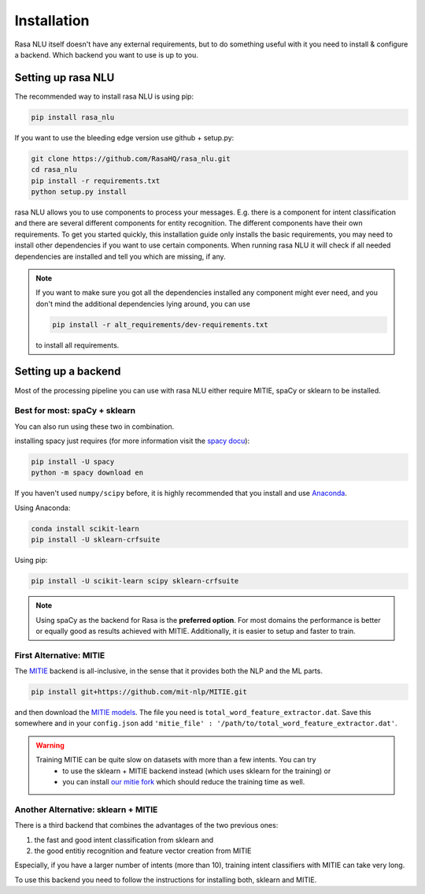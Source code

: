 .. _section_backends:

Installation
============

Rasa NLU itself doesn't have any external requirements, but to do something useful with it you need to
install & configure a backend. Which backend you want to use is up to you.

Setting up rasa NLU
~~~~~~~~~~~~~~~~~~~
The recommended way to install rasa NLU is using pip:

.. code-block:: bash

    pip install rasa_nlu

If you want to use the bleeding edge version use github + setup.py:

.. code-block:: bash

    git clone https://github.com/RasaHQ/rasa_nlu.git
    cd rasa_nlu
    pip install -r requirements.txt
    python setup.py install

rasa NLU allows you to use components to process your messages. E.g. there is a component for intent classification and
there are several different components for entity recognition. The different components
have their own requirements. To get you started quickly, this installation guide only installs
the basic requirements, you may need to install other dependencies if you want to use
certain components. When running rasa NLU it will check if all needed dependencies are
installed and tell you which are missing, if any.

.. note::
    If you want to make sure you got all the dependencies installed any component might ever need, and you
    don't mind the additional dependencies lying around, you can use

    .. code-block:: bash

        pip install -r alt_requirements/dev-requirements.txt

    to install all requirements.

Setting up a backend
~~~~~~~~~~~~~~~~~~~~
Most of the processing pipeline you can use with rasa NLU either require MITIE, spaCy or sklearn to be installed.

Best for most: spaCy + sklearn
------------------------------

You can also run using these two in combination. 

installing spacy just requires (for more information visit the `spacy docu <https://spacy.io/docs/usage/>`_):

.. code-block:: bash

    pip install -U spacy
    python -m spacy download en

If you haven't used ``numpy/scipy`` before, it is highly recommended that you install and use `Anaconda <https://www.continuum.io/downloads>`_.

Using Anaconda:

.. code-block:: bash

    conda install scikit-learn
    pip install -U sklearn-crfsuite

Using pip:

.. code-block:: bash

    pip install -U scikit-learn scipy sklearn-crfsuite

.. note::
    Using spaCy as the backend for Rasa is the **preferred option**. For most domains the performance is better or equally
    good as results achieved with MITIE. Additionally, it is easier to setup and faster to train.

First Alternative: MITIE
-------------------------

The `MITIE <https://github.com/mit-nlp/MITIE>`_ backend is all-inclusive, in the sense that it provides both the NLP and the ML parts.

.. code-block:: bash

    pip install git+https://github.com/mit-nlp/MITIE.git


and then download the `MITIE models <https://github.com/mit-nlp/MITIE/releases/download/v0.4/MITIE-models-v0.2.tar.bz2>`_.
The file you need is ``total_word_feature_extractor.dat``. Save this somewhere and in your ``config.json`` add ``'mitie_file' : '/path/to/total_word_feature_extractor.dat'``.

.. warning::
    Training MITIE can be quite slow on datasets with more than a few intents. You can try
        - to use the sklearn + MITIE backend instead (which uses sklearn for the training) or
        - you can install `our mitie fork <https://github.com/tmbo/mitie>`_ which should reduce the training time as well.

Another Alternative: sklearn + MITIE
------------------------------------
There is a third backend that combines the advantages of the two previous ones:

1. the fast and good intent classification from sklearn and
2. the good entitiy recognition and feature vector creation from MITIE

Especially, if you have a larger number of intents (more than 10), training intent classifiers with MITIE can take very
long.

To use this backend you need to follow the instructions for installing both, sklearn and MITIE.

